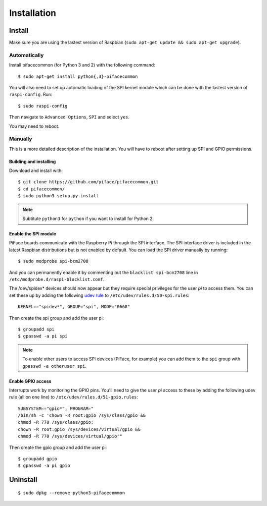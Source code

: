 ############
Installation
############

Install
=======

Make sure you are using the lastest version of Raspbian (``sudo apt-get update
&& sudo apt-get upgrade``).

Automatically
-------------

Install pifacecommon (for Python 3 and 2) with the following command::

    $ sudo apt-get install python{,3}-pifacecommon

You will also need to set up automatic loading of the SPI kernel module which
can be done with the lastest version of ``raspi-config``. Run::

    $ sudo raspi-config

Then navigate to ``Advanced Options``, ``SPI`` and select ``yes``.

You may need to reboot.


Manually
--------
This is a more detailed description of the installation. You will have
to reboot after setting up SPI and GPIO permissions.

Building and installing
^^^^^^^^^^^^^^^^^^^^^^^

Download and install with::

    $ git clone https://github.com/piface/pifacecommon.git
    $ cd pifacecommon/
    $ sudo python3 setup.py install

.. note:: Subtitute ``python3`` for ``python`` if you want to install for
   Python 2.


Enable the SPI module
^^^^^^^^^^^^^^^^^^^^^
PiFace boards communicate with the Raspberry Pi through the SPI interface.
The SPI interface driver is included in the latest Raspbian distributions
but is not enabled by default. You can load the SPI driver manually by running::

    $ sudo modprobe spi-bcm2708

And you can permanently enable it by commenting out the
``blacklist spi-bcm2708`` line in ``/etc/modprobe.d/raspi-blacklist.conf``.

The /dev/spidev* devices should now appear but they require special privileges
for the user *pi* to access them. You can set these up by adding the following
`udev rule <https://wiki.debian.org/udev>`_ to
``/etc/udev/rules.d/50-spi.rules``::

    KERNEL=="spidev*", GROUP="spi", MODE="0660"

Then create the spi group and add the user pi::

    $ groupadd spi
    $ gpasswd -a pi spi

.. note:: To enable other users to access SPI devices (PiFace, for example)
   you can add them to the ``spi`` group with ``gpasswd -a otheruser spi``.


Enable GPIO access
^^^^^^^^^^^^^^^^^^
Interrupts work by monitoring the GPIO pins. You'll need to give the user *pi*
access to these by adding the following udev rule (all on one line) to
``/etc/udev/rules.d/51-gpio.rules``::

    SUBSYSTEM=="gpio*", PROGRAM="
    /bin/sh -c 'chown -R root:gpio /sys/class/gpio &&
    chmod -R 770 /sys/class/gpio;
    chown -R root:gpio /sys/devices/virtual/gpio &&
    chmod -R 770 /sys/devices/virtual/gpio'"

Then create the gpio group and add the user pi::

    $ groupadd gpio
    $ gpasswd -a pi gpio

Uninstall
=========

::

    $ sudo dpkg --remove python3-pifacecommon
